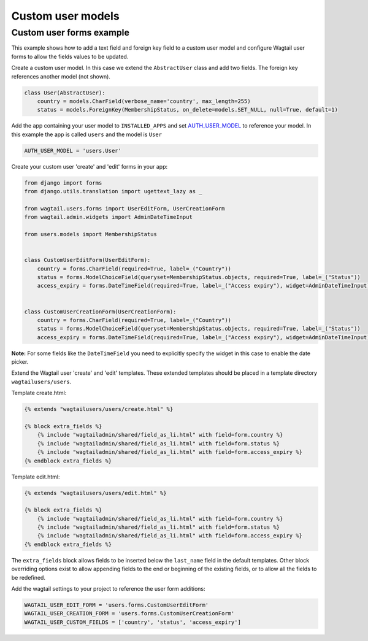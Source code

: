 Custom user models
==================

Custom user forms example
^^^^^^^^^^^^^^^^^^^^^^^^^

This example shows how to add a text field and foreign key field to a custom user model
and configure Wagtail user forms to allow the fields values to be updated.

Create a custom user model. In this case we extend the ``AbstractUser`` class and add
two fields. The foreign key references another model (not shown).

.. code-block:: python

  class User(AbstractUser):
      country = models.CharField(verbose_name='country', max_length=255)
      status = models.ForeignKey(MembershipStatus, on_delete=models.SET_NULL, null=True, default=1)

Add the app containing your user model to ``INSTALLED_APPS`` and set AUTH_USER_MODEL_ to reference
your model. In this example the app is called ``users`` and the model is ``User``

.. code-block:: python

  AUTH_USER_MODEL = 'users.User'

Create your custom user 'create' and 'edit' forms in your app:

.. code-block:: python

  from django import forms
  from django.utils.translation import ugettext_lazy as _

  from wagtail.users.forms import UserEditForm, UserCreationForm
  from wagtail.admin.widgets import AdminDateTimeInput

  from users.models import MembershipStatus


  class CustomUserEditForm(UserEditForm):
      country = forms.CharField(required=True, label=_("Country"))
      status = forms.ModelChoiceField(queryset=MembershipStatus.objects, required=True, label=_("Status"))
      access_expiry = forms.DateTimeField(required=True, label=_("Access expiry"), widget=AdminDateTimeInput)


  class CustomUserCreationForm(UserCreationForm):
      country = forms.CharField(required=True, label=_("Country"))
      status = forms.ModelChoiceField(queryset=MembershipStatus.objects, required=True, label=_("Status"))
      access_expiry = forms.DateTimeField(required=True, label=_("Access expiry"), widget=AdminDateTimeInput)

**Note:**
For some fields like the ``DateTimeField`` you need to explicitly specify the widget in this case to enable the date picker.

Extend the Wagtail user 'create' and 'edit' templates. These extended templates should be placed in a
template directory ``wagtailusers/users``.

Template create.html:

.. code-block:: html+django

  {% extends "wagtailusers/users/create.html" %}

  {% block extra_fields %}
      {% include "wagtailadmin/shared/field_as_li.html" with field=form.country %}
      {% include "wagtailadmin/shared/field_as_li.html" with field=form.status %}
      {% include "wagtailadmin/shared/field_as_li.html" with field=form.access_expiry %}
  {% endblock extra_fields %}

Template edit.html:

.. code-block:: html+django

  {% extends "wagtailusers/users/edit.html" %}

  {% block extra_fields %}
      {% include "wagtailadmin/shared/field_as_li.html" with field=form.country %}
      {% include "wagtailadmin/shared/field_as_li.html" with field=form.status %}
      {% include "wagtailadmin/shared/field_as_li.html" with field=form.access_expiry %}
  {% endblock extra_fields %}

The ``extra_fields`` block allows fields to be inserted below the ``last_name`` field
in the default templates. Other block overriding options exist to allow appending
fields to the end or beginning of the existing fields, or to allow all the fields to
be redefined.

Add the wagtail settings to your project to reference the user form additions:

.. code-block:: python

  WAGTAIL_USER_EDIT_FORM = 'users.forms.CustomUserEditForm'
  WAGTAIL_USER_CREATION_FORM = 'users.forms.CustomUserCreationForm'
  WAGTAIL_USER_CUSTOM_FIELDS = ['country', 'status', 'access_expiry']


.. _AUTH_USER_MODEL: https://docs.djangoproject.com/en/dev/topics/auth/customizing/#substituting-a-custom-user-model
